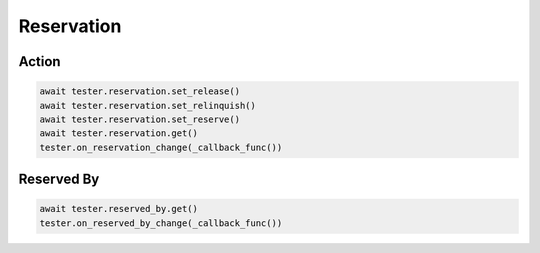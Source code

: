 Reservation
=========================

Action
-----------

.. code-block:: python

    await tester.reservation.set_release()
    await tester.reservation.set_relinquish()
    await tester.reservation.set_reserve()
    await tester.reservation.get()
    tester.on_reservation_change(_callback_func())

Reserved By
-----------

.. code-block:: python

    await tester.reserved_by.get()
    tester.on_reserved_by_change(_callback_func())
